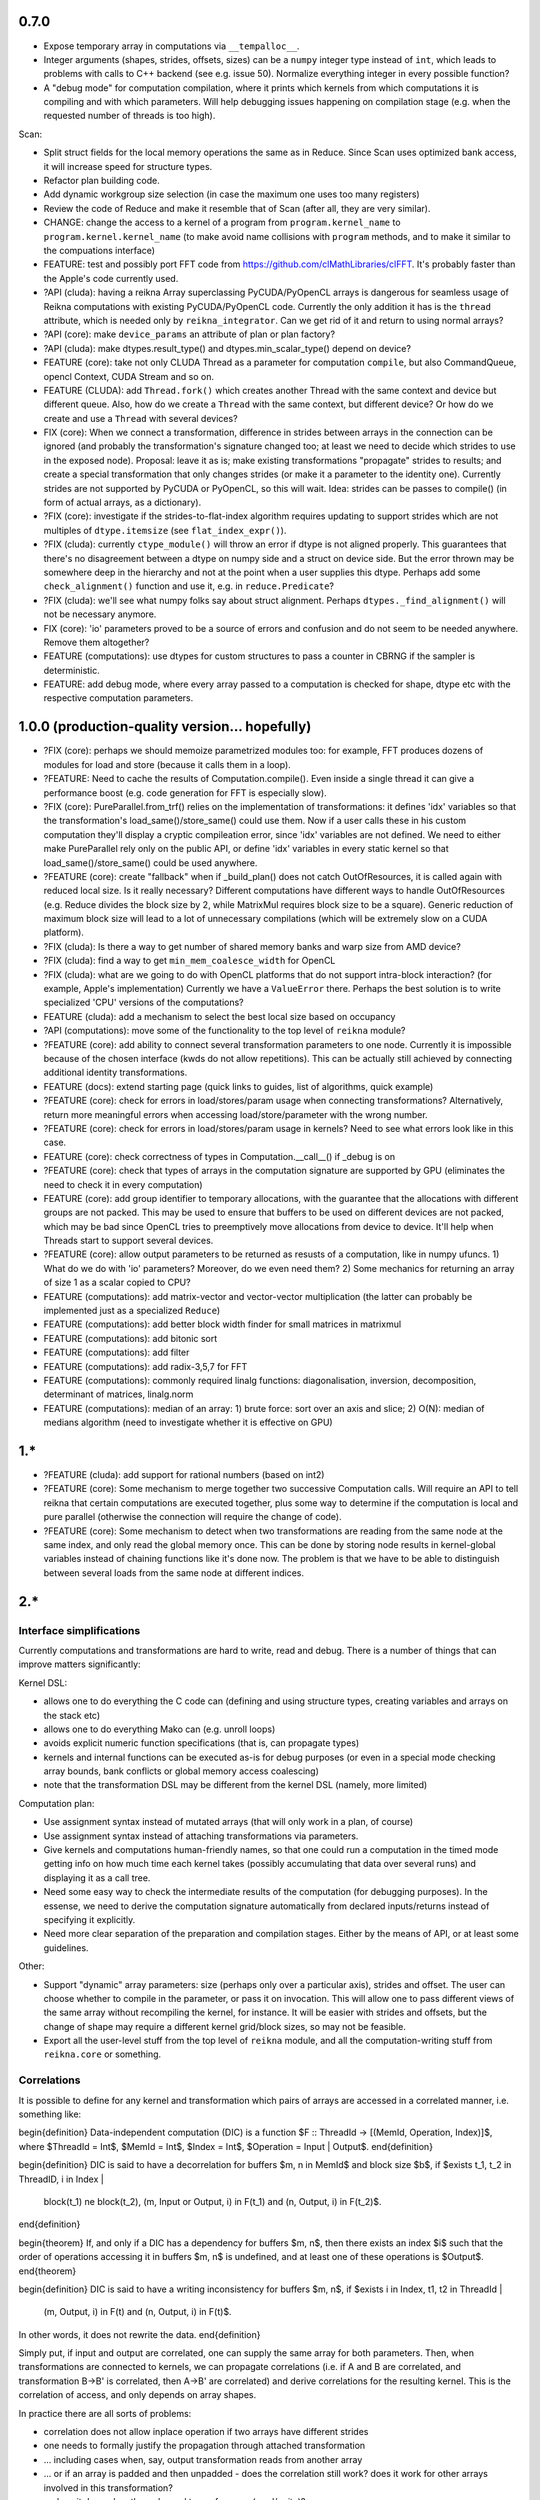0.7.0
=====

* Expose temporary array in computations via ``__tempalloc__``.
* Integer arguments (shapes, strides, offsets, sizes) can be a ``numpy`` integer type instead of ``int``, which leads to problems with calls to C++ backend (see e.g. issue 50). Normalize everything integer in every possible function?

* A "debug mode" for computation compilation, where it prints which kernels from which computations it is compiling and with which parameters. Will help debugging issues happening on compilation stage (e.g. when the requested number of threads is too high).

Scan:

* Split struct fields for the local memory operations the same as in Reduce. Since Scan uses optimized bank access, it will increase speed for structure types.
* Refactor plan building code.
* Add dynamic workgroup size selection (in case the maximum one uses too many registers)
* Review the code of Reduce and make it resemble that of Scan (after all, they are very similar).

* CHANGE: change the access to a kernel of a program from ``program.kernel_name`` to ``program.kernel.kernel_name`` (to make avoid name collisions with ``program`` methods, and to make it similar to the compuations interface)

* FEATURE: test and possibly port FFT code from https://github.com/clMathLibraries/clFFT. It's probably faster than the Apple's code currently used.

* ?API (cluda): having a reikna Array superclassing PyCUDA/PyOpenCL arrays is dangerous for seamless usage of Reikna computations with existing PyCUDA/PyOpenCL code.
  Currently the only addition it has is the ``thread`` attribute, which is needed only
  by ``reikna_integrator``.
  Can we get rid of it and return to using normal arrays?
* ?API (core): make ``device_params`` an attribute of plan or plan factory?
* ?API (cluda): make dtypes.result_type() and dtypes.min_scalar_type() depend on device?
* FEATURE (core): take not only CLUDA Thread as a parameter for computation ``compile``, but also CommandQueue, opencl Context, CUDA Stream and so on.
* FEATURE (CLUDA): add ``Thread.fork()`` which creates another Thread with the same context and device but different queue.
  Also, how do we create a ``Thread`` with the same context, but different device?
  Or how do we create and use a ``Thread`` with several devices?

* FIX (core): When we connect a transformation, difference in strides between arrays in the connection can be ignored (and probably the transformation's signature changed too; at least we need to decide which strides to use in the exposed node).
  Proposal: leave it as is; make existing transformations "propagate" strides to results; and create a special transformation that only changes strides (or make it a parameter to the identity one).
  Currently strides are not supported by PyCUDA or PyOpenCL, so this will wait.
  Idea: strides can be passes to compile() (in form of actual arrays, as a dictionary).
* ?FIX (core): investigate if the strides-to-flat-index algorithm requires updating to support strides which are not multiples of ``dtype.itemsize`` (see ``flat_index_expr()``).
* ?FIX (cluda): currently ``ctype_module()`` will throw an error if dtype is not aligned properly.
  This guarantees that there's no disagreement between a dtype on numpy side and a struct on device side.
  But the error thrown may be somewhere deep in the hierarchy and not at the point when a user supplies this dtype.
  Perhaps add some ``check_alignment()`` function and use it, e.g. in ``reduce.Predicate``?
* ?FIX (cluda): we'll see what numpy folks say about struct alignment.
  Perhaps ``dtypes._find_alignment()`` will not be necessary anymore.

* FIX (core): 'io' parameters proved to be a source of errors and confusion and do not seem to be needed anywhere.
  Remove them altogether?
* FEATURE (computations): use dtypes for custom structures to pass a counter in CBRNG if the sampler is deterministic.

* FEATURE: add debug mode, where every array passed to a computation is checked for shape, dtype etc with the respective computation parameters.


1.0.0 (production-quality version... hopefully)
===============================================

* ?FIX (core): perhaps we should memoize parametrized modules too: for example, FFT produces dozens of modules for load and store (because it calls them in a loop).
* ?FEATURE: Need to cache the results of Computation.compile().
  Even inside a single thread it can give a performance boost (e.g. code generation for FFT is especially slow).

* ?FIX (core): PureParallel.from_trf() relies on the implementation of transformations: it defines 'idx' variables so that the transformation's load_same()/store_same() could use them.
  Now if a user calls these in his custom computation they'll display a cryptic compileation error, since 'idx' variables are not defined.
  We need to either make PureParallel rely only on the public API, or define 'idx' variables in every static kernel so that load_same()/store_same() could be used anywhere.

* ?FEATURE (core): create "fallback" when if _build_plan() does not catch OutOfResources,
  it is called again with reduced local size.
  Is it really necessary? Different computations have different ways to handle OutOfResources
  (e.g. Reduce divides the block size by 2, while MatrixMul requires block size to be a square).
  Generic reduction of maximum block size will lead to a lot of unnecessary compilations
  (which will be extremely slow on a CUDA platform).

* ?FIX (cluda): Is there a way to get number of shared memory banks and warp size from AMD device?
* ?FIX (cluda): find a way to get ``min_mem_coalesce_width`` for OpenCL
* ?FIX (cluda): what are we going to do with OpenCL platforms that do not support intra-block interaction?
  (for example, Apple's implementation)
  Currently we have a ``ValueError`` there.
  Perhaps the best solution is to write specialized 'CPU' versions of the computations?

* FEATURE (cluda): add a mechanism to select the best local size based on occupancy
* ?API (computations): move some of the functionality to the top level of ``reikna`` module?
* ?FEATURE (core): add ability to connect several transformation parameters to one node.
  Currently it is impossible because of the chosen interface (kwds do not allow repetitions).
  This can be actually still achieved by connecting additional identity transformations.
* FEATURE (docs): extend starting page (quick links to guides, list of algorithms, quick example)

* ?FEATURE (core): check for errors in load/stores/param usage when connecting transformations?
  Alternatively, return more meaningful errors when accessing load/store/parameter with the wrong number.
* ?FEATURE (core): check for errors in load/stores/param usage in kernels?
  Need to see what errors look like in this case.
* FEATURE (core): check correctness of types in Computation.__call__() if _debug is on
* ?FEATURE (core): check that types of arrays in the computation signature are supported by GPU (eliminates the need to check it in every computation)
* FEATURE (core): add group identifier to temporary allocations, with the guarantee that the allocations with different groups are not packed.
  This may be used to ensure that buffers to be used on different devices are not packed,
  which may be bad since OpenCL tries to preemptively move allocations from device to device.
  It'll help when Threads start to support several devices.
* ?FEATURE (core): allow output parameters to be returned as resusts of a computation, like in numpy ufuncs.
  1) What do we do with 'io' parameters? Moreover, do we even need them?
  2) Some mechanics for returning an array of size 1 as a scalar copied to CPU?

* FEATURE (computations): add matrix-vector and vector-vector multiplication (the latter can probably be implemented just as a specialized ``Reduce``)
* FEATURE (computations): add better block width finder for small matrices in matrixmul
* FEATURE (computations): add bitonic sort
* FEATURE (computations): add filter
* FEATURE (computations): add radix-3,5,7 for FFT
* FEATURE (computations): commonly required linalg functions: diagonalisation, inversion, decomposition, determinant of matrices, linalg.norm
* FEATURE (computations): median of an array:
  1) brute force: sort over an axis and slice;
  2) O(N): median of medians algorithm (need to investigate whether it is effective on GPU)


1.*
===

* ?FEATURE (cluda): add support for rational numbers (based on int2)
* ?FEATURE (core): Some mechanism to merge together two successive Computation calls. Will require an API to tell reikna that certain computations are executed together, plus some way to determine if the computation is local and pure parallel (otherwise the connection will require the change of code).
* ?FEATURE (core): Some mechanism to detect when two transformations are reading from the same node at the same index, and only read the global memory once. This can be done by storing node results in kernel-global variables instead of chaining functions like it's done now. The problem is that we have to be able to distinguish between several loads from the same node at different indices.

2.*
===


Interface simplifications
-------------------------

Currently computations and transformations are hard to write, read and debug. There is a number of things that can improve matters significantly:

Kernel DSL:

* allows one to do everything the C code can (defining and using structure types, creating variables and arrays on the stack etc)
* allows one to do everything Mako can (e.g. unroll loops)
* avoids explicit numeric function specifications (that is, can propagate types)
* kernels and internal functions can be executed as-is for debug purposes (or even in a special mode checking array bounds, bank conflicts or global memory access coalescing)
* note that the transformation DSL may be different from the kernel DSL (namely, more limited)

Computation plan:

* Use assignment syntax instead of mutated arrays (that will only work in a plan, of course)
* Use assignment syntax instead of attaching transformations via parameters.
* Give kernels and computations human-friendly names, so that one could run a computation in the timed mode getting info on how much time each kernel takes (possibly accumulating that data over several runs) and displaying it as a call tree.
* Need some easy way to check the intermediate results of the computation (for debugging purposes). In the essense, we need to derive the computation signature automatically from declared inputs/returns instead of specifying it explicitly.
* Need more clear separation of the preparation and compilation stages. Either by the means of API, or at least some guidelines.

Other:

* Support "dynamic" array parameters: size (perhaps only over a particular axis), strides and offset. The user can choose whether to compile in the parameter, or pass it on invocation. This will allow one to pass different views of the same array without recompiling the kernel, for instance. It will be easier with strides and offsets, but the change of shape may require a different kernel grid/block sizes, so may not be feasible.
* Export all the user-level stuff from the top level of ``reikna`` module, and all the computation-writing stuff from ``reikna.core`` or something.



Correlations
------------

It is possible to define for any kernel and transformation which pairs of arrays are accessed in a correlated manner, i.e. something like:

\begin{definition}
Data-independent computation (DIC) is a function $F :: ThreadId -> [(MemId, Operation, Index)]$,
where $ThreadId = Int$, $MemId = Int$, $Index = Int$, $Operation = Input | Output$.
\end{definition}

\begin{definition}
DIC is said to have a decorrelation for buffers $m, n \in MemId$ and block size $b$, if
$\exists t_1, t_2 \in ThreadID, i \in Index |
    block(t_1) \ne block(t_2),
    (m, Input or Output, i) \in F(t_1) and (n, Output, i) \in F(t_2)$.
\end{definition}

\begin{theorem}
If, and only if a DIC has a dependency for buffers $m, n$,
then there exists an index $i$ such that
the order of operations accessing it in buffers $m, n$ is undefined,
and at least one of these operations is $Output$.
\end{theorem}

\begin{definition}
DIC is said to have a writing inconsistency for buffers $m, n$, if
$\exists i \in Index, t1, t2 \in ThreadId |
    (m, Output, i) \in F(t) and (n, Output, i) \in F(t)$.
In other words, it does not rewrite the data.
\end{definition}

Simply put, if input and output are correlated, one can supply the same array for both parameters.
Then, when transformations are connected to kernels, we can propagate correlations (i.e. if A and B are correlated, and transformation B->B' is correlated, then A->B' are correlated) and derive correlations for the resulting kernel.
This is the correlation of access, and only depends on array shapes.

In practice there are all sorts of problems:

* correlation does not allow inplace operation if two arrays have different strides
* one needs to formally justify the propagation through attached transformation
* ... including cases when, say, output transformation reads from another array
* ... or if an array is padded and then unpadded - does the correlation still work? does it work for other arrays involved in this transformation?
* ... does it depend on the order and type of access (read/write)?
* how is end user supposed to take advantage of this knowledge?
  It is doubtful that a user will call some methods of the computation to check whether he can use it inplace; he will rather look into documentation.
  Variant: it may be used for error checking; i.e. to test that same array was not passed to decorrelated parameters.
* we cannot use it to pack temporary arrays, because even identically typed arrays are not guaranteed to start at the same physical memory, therefore "inplace" is meaningless for them

So for now I'm ditching this feature.
Temporary memory is still packed, but only taking into account its appearance in kernel arguments.


Computation provider
--------------------

Library that by request (perhaps, from other languages) returns kernels and call signatures for algorithms, using Python as a templating engine.
Namely, it returns:

1. A list of kernels to be executed in turn.
2. Signatures for each of the kernels (with named parameters and their types).
3. Call parameters for each of the kernels (grid, block, shared memory).
4. List of memory blocks to allocate and their names (which will be used to pass them to kernels when necessary according to signatures).

Problems:

1. More involved algorithms cannot be passed between languages this way (the ones that requires synchronization in the middle, like adaptive-step ODE solver, for example).
2. Need to somehow pass device/context to this library from the caller. The kernels will have to be compiled in order to find out the register usage.
3. How to pass type derivation lambdas? Possible solution: limit derivations to <same_as>(x), <definite_type>, <complex_for>(x), <real_for>(x) and create some micro-DSL for passing these as strings.

Transformation DSL
------------------

Currently transformation code is quite difficult to read and write.
Perhaps some DSL can be devised to make it easier?
Even better, if that DSL could be applied to kernels too.
Take a look at:

* Copperhead (Python-based DSL for GPGPU)
* CodePy (Python -> AST transformer)
* Clyther (subset of Python -> OpenCL code)
* https://github.com/mdipierro/mdpcl (same)
* Parakeet: https://github.com/iskandr/parakeet
